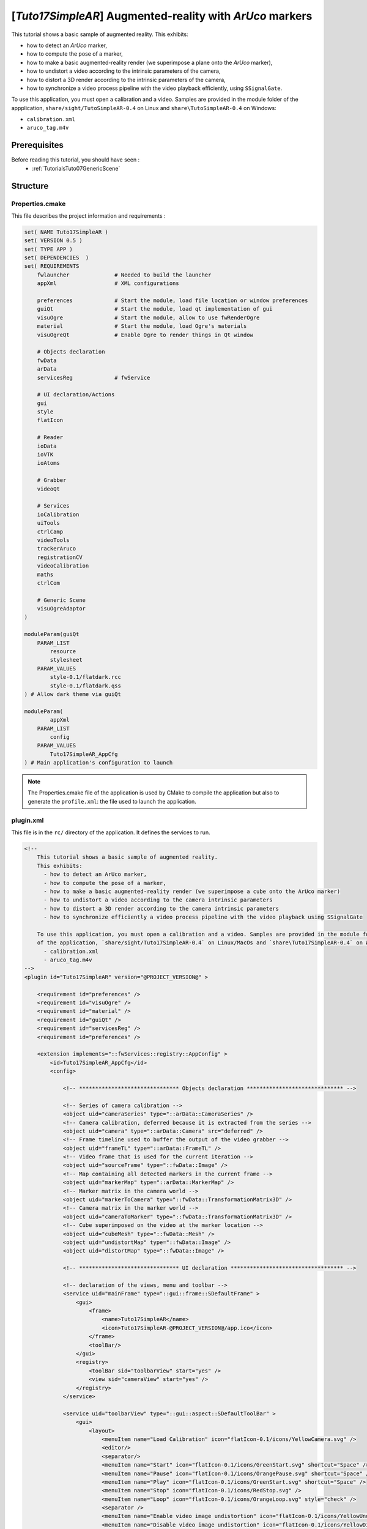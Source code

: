 .. _TutorialsTuto17SimpleAR:

*********************************************************
[*Tuto17SimpleAR*] Augmented-reality with *ArUco* markers
*********************************************************

This tutorial shows a basic sample of augmented reality.
This exhibits:

- how to detect an *ArUco* marker,
- how to compute the pose of a marker,
- how to make a basic augmented-reality render (we superimpose a plane onto the *ArUco* marker),
- how to undistort a video according to the intrinsic parameters of the camera,
- how to distort a 3D render according to the intrinsic parameters of the camera,
- how to synchronize a video process pipeline with the video playback efficiently, using ``SSignalGate``.

To use this application, you must open a calibration and a video. Samples are provided in the module folder
of the appplication, ``share/sight/TutoSimpleAR-0.4`` on Linux and ``share\TutoSimpleAR-0.4`` on Windows:

- ``calibration.xml``
- ``aruco_tag.m4v``

.. raw:: html

       <video width="700" controls>
          <source src="https://owncloud.ircad.fr/index.php/s/AWNwGSeaPOJeXzE/download" >
          Your browser does not support the video tag.
       </video>

=============
Prerequisites
=============

Before reading this tutorial, you should have seen :
 * :ref:`TutorialsTuto07GenericScene`

=========
Structure
=========

----------------
Properties.cmake
----------------

This file describes the project information and requirements :

.. code-block:: cmake

    set( NAME Tuto17SimpleAR )
    set( VERSION 0.5 )
    set( TYPE APP )
    set( DEPENDENCIES  )
    set( REQUIREMENTS
        fwlauncher              # Needed to build the launcher
        appXml                  # XML configurations

        preferences             # Start the module, load file location or window preferences
        guiQt                   # Start the module, load qt implementation of gui
        visuOgre                # Start the module, allow to use fwRenderOgre
        material                # Start the module, load Ogre's materials
        visuOgreQt              # Enable Ogre to render things in Qt window

        # Objects declaration
        fwData
        arData
        servicesReg             # fwService

        # UI declaration/Actions
        gui
        style
        flatIcon

        # Reader
        ioData
        ioVTK
        ioAtoms

        # Grabber
        videoQt

        # Services
        ioCalibration
        uiTools
        ctrlCamp
        videoTools
        trackerAruco
        registrationCV
        videoCalibration
        maths
        ctrlCom

        # Generic Scene
        visuOgreAdaptor
    )

    moduleParam(guiQt
        PARAM_LIST
            resource
            stylesheet
        PARAM_VALUES
            style-0.1/flatdark.rcc
            style-0.1/flatdark.qss
    ) # Allow dark theme via guiQt

    moduleParam(
            appXml
        PARAM_LIST
            config
        PARAM_VALUES
            Tuto17SimpleAR_AppCfg
    ) # Main application's configuration to launch

.. note::

    The Properties.cmake file of the application is used by CMake to compile the application but also to generate the
    ``profile.xml``: the file used to launch the application.

----------
plugin.xml
----------

This file is in the ``rc/`` directory of the application. It defines the services to run.

.. code-block:: xml

    <!--
        This tutorial shows a basic sample of augmented reality.
        This exhibits:
          - how to detect an ArUco marker,
          - how to compute the pose of a marker,
          - how to make a basic augmented-reality render (we superimpose a cube onto the ArUco marker)
          - how to undistort a video according to the camera intrinsic parameters
          - how to distort a 3D render according to the camera intrinsic parameters
          - how to synchronize efficiently a video process pipeline with the video playback using SSignalGate

        To use this application, you must open a calibration and a video. Samples are provided in the module folder
        of the application, `share/sight/Tuto17SimpleAR-0.4` on Linux/MacOs and `share\Tuto17SimpleAR-0.4` on Windows:
          - calibration.xml
          - aruco_tag.m4v
    -->
    <plugin id="Tuto17SimpleAR" version="@PROJECT_VERSION@" >

        <requirement id="preferences" />
        <requirement id="visuOgre" />
        <requirement id="material" />
        <requirement id="guiQt" />
        <requirement id="servicesReg" />
        <requirement id="preferences" />

        <extension implements="::fwServices::registry::AppConfig" >
            <id>Tuto17SimpleAR_AppCfg</id>
            <config>

                <!-- ******************************* Objects declaration ****************************** -->

                <!-- Series of camera calibration -->
                <object uid="cameraSeries" type="::arData::CameraSeries" />
                <!-- Camera calibration, deferred because it is extracted from the series -->
                <object uid="camera" type="::arData::Camera" src="deferred" />
                <!-- Frame timeline used to buffer the output of the video grabber -->
                <object uid="frameTL" type="::arData::FrameTL" />
                <!-- Video frame that is used for the current iteration -->
                <object uid="sourceFrame" type="::fwData::Image" />
                <!-- Map containing all detected markers in the current frame -->
                <object uid="markerMap" type="::arData::MarkerMap" />
                <!-- Marker matrix in the camera world -->
                <object uid="markerToCamera" type="::fwData::TransformationMatrix3D" />
                <!-- Camera matrix in the marker world -->
                <object uid="cameraToMarker" type="::fwData::TransformationMatrix3D" />
                <!-- Cube superimposed on the video at the marker location -->
                <object uid="cubeMesh" type="::fwData::Mesh" />
                <object uid="undistortMap" type="::fwData::Image" />
                <object uid="distortMap" type="::fwData::Image" />

                <!-- ******************************* UI declaration *********************************** -->

                <!-- declaration of the views, menu and toolbar -->
                <service uid="mainFrame" type="::gui::frame::SDefaultFrame" >
                    <gui>
                        <frame>
                            <name>Tuto17SimpleAR</name>
                            <icon>Tuto17SimpleAR-@PROJECT_VERSION@/app.ico</icon>
                        </frame>
                        <toolBar/>
                    </gui>
                    <registry>
                        <toolBar sid="toolbarView" start="yes" />
                        <view sid="cameraView" start="yes" />
                    </registry>
                </service>

                <service uid="toolbarView" type="::gui::aspect::SDefaultToolBar" >
                    <gui>
                        <layout>
                            <menuItem name="Load Calibration" icon="flatIcon-0.1/icons/YellowCamera.svg" />
                            <editor/>
                            <separator/>
                            <menuItem name="Start" icon="flatIcon-0.1/icons/GreenStart.svg" shortcut="Space" />
                            <menuItem name="Pause" icon="flatIcon-0.1/icons/OrangePause.svg" shortcut="Space" />
                            <menuItem name="Play" icon="flatIcon-0.1/icons/GreenStart.svg" shortcut="Space" />
                            <menuItem name="Stop" icon="flatIcon-0.1/icons/RedStop.svg" />
                            <menuItem name="Loop" icon="flatIcon-0.1/icons/OrangeLoop.svg" style="check" />
                            <separator />
                            <menuItem name="Enable video image undistortion" icon="flatIcon-0.1/icons/YellowUndistortion.svg" />
                            <menuItem name="Disable video image undistortion" icon="flatIcon-0.1/icons/YellowDistortion.svg" />
                            <menuItem name="Enable 3D rendering distortion" icon="flatIcon-0.1/icons/YellowDistortion.svg" />
                            <menuItem name="Disable 3D rendering distortion" icon="flatIcon-0.1/icons/YellowUndistortion.svg" />
                            <separator/>
                            <menuItem name="Show Mesh on tag" icon="flatIcon-0.1/icons/Mask.svg" style="check" />
                            <separator/>
                            <menuItem name="Settings" icon="flatIcon-0.1/icons/BlueParameters.svg" style="check" />
                        </layout>
                    </gui>
                    <registry>
                        <menuItem sid="loadCalibAct" start="yes" />
                        <editor sid="videoSelectorSrv" />
                        <menuItem sid="startVideoAct" start="yes" />
                        <menuItem sid="pauseVideoAct" start="yes" />
                        <menuItem sid="resumeVideoAct" start="yes" />
                        <menuItem sid="stopVideoAct" start="yes" />
                        <menuItem sid="loopVideoAct" start="yes" />
                        <menuItem sid="startUndistortAct" start="yes" />
                        <menuItem sid="stopUndistortAct" start="yes" />
                        <menuItem sid="startDistortAct" start="yes" />
                        <menuItem sid="stopDistortAct" start="yes" />
                        <menuItem sid="showMeshAct" start="yes" />
                        <menuItem sid="showParametersAct" start="yes" />
                    </registry>
                </service>

                <service uid="cameraView" type="::gui::view::SDefaultView" >
                    <gui>
                        <layout type="::fwGui::LineLayoutManager" >
                            <orientation value="horizontal" />
                            <view proportion="1" />
                            <view proportion="0" backgroundColor="#36393E" />
                        </layout>
                    </gui>
                    <registry>
                        <view sid="videoView" start="yes" />
                        <view sid="parametersView" start="yes" />
                    </registry>
                </service>

                <service uid="videoView" type="::gui::view::SDefaultView" >
                    <gui>
                        <layout type="::fwGui::LineLayoutManager" >
                            <orientation value="vertical" />
                            <view proportion="3" />
                            <view proportion="0" backgroundColor="#36393E" />
                        </layout>
                    </gui>
                    <registry>
                        <view sid="genericSceneSrv" />
                        <view sid="errorLabelSrv" start="yes" />
                    </registry>
                </service>

                <service uid="parametersView" type="::gui::view::SDefaultView" >
                    <gui>
                        <layout type="::fwGui::LineLayoutManager" >
                            <orientation value="vertical" />
                            <view proportion="3" />
                            <view proportion="2" />
                            <spacer/>
                        </layout>
                    </gui>
                    <registry>
                        <view sid="arucoParamametersSrv" start="yes" />
                        <view sid="reprojectionParamametersSrv" start="yes" />
                    </registry>
                </service>

                <!-- ************************************* Action ************************************ -->

                <!-- declaration of actions/slot callers -->
                <service uid="showParametersAct" type="::gui::action::SModifyLayout" >
                    <config>
                        <show_or_hide sid="parametersView" />
                    </config>
                </service>

                <service uid="loadCalibAct" type="::gui::action::SSlotCaller" >
                    <slots>
                        <slot>calibrationReaderSrv/update</slot>
                    </slots>
                </service>

                <!-- Start the frame grabber -->
                <service uid="startVideoAct" type="::gui::action::SSlotCaller" >
                    <slots>
                        <slot>videoGrabberSrv/startCamera</slot>
                    </slots>
                    <state executable="false" />
                </service>

                <!-- Pause the frame grabber -->
                <service uid="pauseVideoAct" type="::gui::action::SSlotCaller" >
                    <slots>
                        <slot>videoGrabberSrv/pauseCamera</slot>
                        <slot>resumeVideoAct/show</slot>
                        <slot>pauseVideoAct/hide</slot>
                    </slots>
                    <state visible="false" />
                </service>

                <!-- Resume the frame grabber -->
                <service uid="resumeVideoAct" type="::gui::action::SSlotCaller" >
                    <slots>
                        <slot>videoGrabberSrv/pauseCamera</slot>
                        <slot>resumeVideoAct/hide</slot>
                        <slot>pauseVideoAct/show</slot>
                    </slots>
                    <state visible="false" />
                </service>

                <!-- Stop the frame grabber -->
                <service uid="stopVideoAct" type="::gui::action::SSlotCaller" >
                    <slots>
                        <slot>videoGrabberSrv/stopCamera</slot>
                        <slot>startVideoAct/show</slot>
                        <slot>resumeVideoAct/hide</slot>
                        <slot>pauseVideoAct/hide</slot>
                        <slot>stopVideoAct/setInexecutable</slot>
                        <slot>loopVideoAct/setInexecutable</slot>
                        <slot>loopVideoAct/deactivate</slot>
                    </slots>
                    <state executable="false" />
                </service>

                <!-- Loop the frame grabber -->
                <service uid="loopVideoAct" type="::gui::action::SSlotCaller" >
                    <slots>
                        <slot>videoGrabberSrv/loopVideo</slot>
                    </slots>
                    <state executable="false" />
                </service>

                <service uid="startUndistortAct" type="::gui::action::SSlotCaller" >
                    <slots>
                        <slot>undistortAdp/show</slot>
                        <slot>startDistortAct/setInexecutable</slot>
                        <slot>startUndistortAct/hide</slot>
                        <slot>stopUndistortAct/show</slot>
                    </slots>
                </service>

                <service uid="stopUndistortAct" type="::gui::action::SSlotCaller" >
                    <state visible="false" />
                    <slots>
                        <slot>undistortAdp/hide</slot>
                        <slot>startDistortAct/setExecutable</slot>
                        <slot>startUndistortAct/show</slot>
                        <slot>stopUndistortAct/hide</slot>
                    </slots>
                </service>

                <service uid="startDistortAct" type="::gui::action::SSlotCaller" >
                    <slots>
                        <slot>distortAdp/show</slot>
                        <slot>startUndistortAct/setInexecutable</slot>
                        <slot>startDistortAct/hide</slot>
                        <slot>stopDistortAct/show</slot>
                    </slots>
                </service>

                <service uid="stopDistortAct" type="::gui::action::SSlotCaller" >
                    <state visible="false" />
                    <slots>
                        <slot>distortAdp/hide</slot>
                        <slot>startUndistortAct/setExecutable</slot>
                        <slot>startDistortAct/show</slot>
                        <slot>stopDistortAct/hide</slot>
                    </slots>
                </service>

                <service uid="showMeshAct" type="::gui::action::SBooleanSlotCaller" >
                    <slots>
                        <slot>cubeAdp/updateVisibility</slot>
                    </slots>
                    <state active="true" />
                </service>

                <!-- ******************************* Begin Generic Scene ******************************* -->

                <!-- Scene in which the video and the 3D will be rendered -->
                <!-- In this tutorial, we move the camera and the marker mesh is fixed -->
                <service uid="genericSceneSrv" type="::fwRenderOgre::SRender" >
                    <!-- It is essential to use the 'sync' mode when doing AR -->
                    <!-- In this mode, the renderer will wait for a signal to trigger the rendering -->
                    <scene renderMode="sync" >
                        <background topColor="#36393E" bottomColor="#36393E" />

                        <layer id="video" order="1" compositors="Remap" />
                        <adaptor uid="videoAdp" />
                        <adaptor uid="undistortAdp" />

                        <layer id="default" order="3" compositors="Remap" />
                        <adaptor uid="axisAdp" />
                        <adaptor uid="cameraAdp" />
                        <adaptor uid="cubeAdp" />
                        <adaptor uid="distortAdp" />
                    </scene>
                </service>

                <service uid="videoAdp" type="::visuOgreAdaptor::SVideo" autoConnect="yes" >
                    <in key="image" uid="sourceFrame" />
                    <config layer="video" />
                </service>

                <service uid="undistortAdp" type="::visuOgreAdaptor::SCompositorParameter" autoConnect="yes" >
                    <inout key="parameter" uid="undistortMap" />
                    <config layer="video" compositorName="Remap" parameter="u_map" shaderType="fragment" visible="false" />
                </service>

                <service uid="axisAdp" type="::visuOgreAdaptor::SAxis" >
                    <config layer="default" length="30" origin="true" label="false" />
                </service>

                <!-- Camera for the 3D layer -->
                <service uid="cameraAdp" type="::visuOgreAdaptor::SCamera" autoConnect="yes" >
                    <inout key="transform" uid="cameraToMarker" />
                    <in key="calibration" uid="camera" />
                    <config layer="default" />
                </service>

                <!-- Cube displayed on top of the marker plane -->
                <service uid="cubeAdp" type="::visuOgreAdaptor::SMesh" autoConnect="yes" >
                    <inout key="mesh" uid="cubeMesh" />
                    <config layer="default" autoresetcamera="no" />
                </service>

                <service uid="distortAdp" type="::visuOgreAdaptor::SCompositorParameter" autoConnect="yes" >
                    <inout key="parameter" uid="distortMap" />
                    <config layer="default" compositorName="Remap" parameter="u_map" shaderType="fragment" visible="false" />
                </service>

                <!-- ************************************* Services ************************************ -->

                <service uid="loadMeshSrv" type="::ioVTK::SMeshReader" >
                    <inout key="data" uid="cubeMesh" />
                    <resource>Tuto17SimpleAR-@PROJECT_VERSION@/cube_60.vtk</resource>
                </service>

                <!-- hide axis adaptor until a marker is found -->
                <service uid="hideAxisSrv" type="::gui::action::SBooleanSlotCaller" >
                    <slots>
                        <slot>axisAdp/updateVisibility</slot>
                    </slots>
                </service>

                <!-- Calibration reader (here OpenCV's XML/YAML) -->
                <service uid="calibrationReaderSrv" type="::ioCalibration::SOpenCVReader" >
                    <inout key="data" uid="cameraSeries" />
                </service>

                <!-- extract the first ::arData::Camera from the ::arData::CameraSeries -->
                <service uid="extractCameraSrv" type="::ctrlCamp::SExtractObj" >
                    <inout key="source" uid="cameraSeries" >
                        <extract from="@cameras.0" /> <!-- Camp path of the first camera in cameraSeries -->
                    </inout>
                    <out group="target" >
                        <key uid="camera" /> <!-- destination -->
                    </out>
                </service>

                <!-- GUI to handle aruco tracking parameters -->
                <service uid="arucoParamametersSrv" type="::guiQt::editor::SParameters" >
                    <parameters>
                        <!-- show marker or not -->
                        <param type="bool" name="Show Marker" key="debugMode" defaultValue="true" />
                        <!--  do corner refinement or not. -->
                        <param type="bool" name="Corner refinement." key="corner" defaultValue="true" />
                        <!-- minimum window size for adaptive thresholding before finding contours -->
                        <param type="int" name="adpt. Threshold win size min" key="adaptiveThreshWinSizeMin" defaultValue="3" min="3" max="100" />
                        <!-- maximum window size for adaptive thresholding before finding contours -->
                        <param type="int" name="adpt. Threshold win size max" key="adaptiveThreshWinSizeMax" defaultValue="23" min="4" max="100" />
                        <!-- increments from adaptiveThreshWinSizeMin to adaptiveThreshWinSizeMax during the thresholding -->
                        <param type="int" name="adpt. Threshold win size step" key="adaptiveThreshWinSizeStep" defaultValue="10" min="1" max="100" />
                        <!-- constant for adaptive thresholding before finding contours -->
                        <param type="double" name="adpt. threshold constant" key="adaptiveThreshConstant" defaultValue="7." min="0." max="30." />
                        <!-- determine minimum perimeter for marker contour to be detected.
                            This is defined as a rate respect to the maximum dimension of the input image -->
                        <param type="double" name="Min. Marker Perimeter Rate" key="minMarkerPerimeterRate" defaultValue="0.03" min="0.01" max="1.0" />
                        <!-- determine maximum perimeter for marker contour to be detected.
                            This is defined as a rate respect to the maximum dimension of the input image -->
                        <param type="double" name="Max. Marker Perimeter Rate" key="maxMarkerPerimeterRate" defaultValue="4.0" min="1." max="10." />
                        <!-- minimum accuracy during the polygonal approximation process to determine which contours are squares -->
                        <param type="double" name="Polygonal Approx. Accuracy Rate" key="polygonalApproxAccuracyRate" defaultValue="0.03" min="0.01" max="1." />
                        <!-- minimum distance between corners for detected markers relative to its perimeter -->
                        <param type="double" name="Min. Corner Distance Rate" key="minCornerDistanceRate" defaultValue="0.01" min="0." max="1." />
                        <!-- minimum distance of any corner to the image border for detected markers (in pixels) -->
                        <param type="int" name="Min. Distance to Border" key="minDistanceToBorder" defaultValue="1" min="0" max="10" />
                        <!-- minimum mean distance beetween two marker corners to be considered similar,
                        so that the smaller one is removed. The rate is relative to the smaller perimeter of the two markers -->
                        <param type="double" name="Min. Marker Distance Rate" key="minMarkerDistanceRate" defaultValue="0.01" min="0." max="1." />
                        <!-- window size for the corner refinement process (in pixels) -->
                        <param type="int" name="Corner Refinement Win. Size" key="cornerRefinementWinSize" defaultValue="5" min="1" max="100" />
                        <!-- maximum number of iterations for stop criteria of the corner refinement process -->
                        <param type="int" name="Corner Refinement Max Iterations" key="cornerRefinementMaxIterations" defaultValue="30" min="1" max="10" />
                        <!-- minimum error for the stop cristeria of the corner refinement process -->
                        <param type="double" name="Corner Refinement Min. Accuracy" key="cornerRefinementMinAccuracy" defaultValue="0.1" min="0.01" max="10." />
                        <!-- number of bits of the marker border, i.e. marker border width -->
                        <param type="int" name="Marker Border Bits" key="markerBorderBits" defaultValue="1" min="1" max="100" />
                        <!-- number of bits (per dimension) for each cell of the marker when removing the perspective -->
                        <param type="int" name="Perspective Remove Pixel per Cell" key="perspectiveRemovePixelPerCell" defaultValue="8" min="1" max="32" />
                        <!-- width of the margin of pixels on each cell not considered for the determination of the cell bit.
                            Represents the rate respect to the total size of the cell,
                            i.e. perpectiveRemovePixelPerCel -->
                        <param type="double" name="Perspective Remove Ignored Margin Per Cell" key="perspectiveRemoveIgnoredMarginPerCell" defaultValue="0.13" min="0." max="1." />
                        <!-- maximum number of accepted erroneous bits in the border (i.e. number of allowed white bits in the border).
                            Represented as a rate respect to the total number of bits per marker -->
                        <param type="double" name="Max. Erroneous Bits In Border Rate" key="maxErroneousBitsInBorderRate" defaultValue="0.35" min="0." max="1." />
                        <!-- minimun standard deviation in pixels values during the decodification step to apply Otsu thresholding
                            (otherwise, all the bits are set to 0 or 1 depending on mean higher than 128 or not) -->
                        <param type="double" name="Min. Otsu Std. Dev." key="minOtsuStdDev" defaultValue="5.0" min="0." max="100." />
                        <!-- error correction rate respect to the maximun error correction capability for each dictionary -->
                        <param type="double" name="Error Correction Rate" key="errorCorrectionRate" defaultValue="0.6" min="0." max="1." />
                    </parameters>
                    <config sendAtStart="false" />
                </service>

                <service uid="reprojectionParamametersSrv" type="::guiQt::editor::SParameters" >
                    <parameters>
                        <param type="bool" name="Show reprojection" key="display" defaultValue="true" />
                        <param type="color" name="Circle color" key="color" defaultValue="#ffffff" />
                    </parameters>
                    <config sendAtStart="false" />
                </service>

                <!-- Gui Service to display a value in a QLabel -->
                <service uid="errorLabelSrv" type="::uiTools::editor::STextStatus" >
                    <label>Reprojection error (RMSE)</label>
                    <color>#D25252</color>
                </service>

                <!-- GUI to select camera (device, file, or stream) -->
                <service uid="videoSelectorSrv" type="::videoQt::editor::SCamera" >
                    <inout key="camera" uid="camera" />
                    <videoSupport>yes</videoSupport>
                </service>

                <!-- Grab image from camera device and fill a frame timeline -->
                <service uid="videoGrabberSrv" type="::videoQt::SFrameGrabber" >
                    <in key="camera" uid="camera" />
                    <inout key="frameTL" uid="frameTL" />
                </service>

                <!-- Consumes a frame in the timeline, picks the latest one to be processed -->
                <!-- It is overkill in this sample, but mandatory when we use multiple grabbers to synchronize them. -->
                <service uid="frameUpdaterSrv" type="::videoTools::SFrameMatrixSynchronizer" >
                    <in group="frameTL" >
                        <key uid="frameTL" autoConnect="yes" />
                    </in>
                    <inout group="image" >
                        <key uid="sourceFrame" />
                    </inout>
                    <tolerance>100</tolerance>
                    <framerate>0</framerate>
                </service>

                <!-- Aruco tracker service -->
                <service uid="trackerSrv" type="::trackerAruco::SArucoTracker" worker="tracking" >
                    <in key="camera" uid="camera" />
                    <inout key="frame" uid="sourceFrame" autoConnect="yes" />
                    <inout group="markerMap" >
                        <key uid="markerMap" /> <!-- timeline of detected tag(s) -->
                    </inout>
                    <track>
                        <!-- list of tag's id -->
                        <marker id="104" />
                    </track>
                    <debugMarkers>yes</debugMarkers>
                </service>

                <!-- Computes the pose of the camera with tag(s) detected by aruco -->
                <service uid="registrationSrv" type="::registrationCV::SPoseFrom2d" worker="tracking" >
                    <in group="markerMap" autoConnect="yes" >
                        <key uid="markerMap" />
                    </in>
                    <in group="camera" >
                        <key uid="camera" />
                    </in>
                    <inout group="matrix" >
                        <key uid="markerToCamera" id="104" />
                    </inout>
                    <patternWidth>60</patternWidth>
                </service>

                <!-- Computes the reprojection error -->
                <service uid="errorSrv" type="::videoCalibration::SReprojectionError" worker="error" >
                    <in group="matrix" autoConnect="yes" >
                        <key uid="markerToCamera" id="104" />
                    </in>
                    <in key="markerMap" uid="markerMap" />
                    <in key="camera" uid="camera" />
                    <inout key="frame" uid="sourceFrame" />
                    <patternWidth>60</patternWidth>
                </service>

                <!-- Multiply matrices (here only used to inverse "markerToCamera") -->
                <service uid="matrixReverserSrv" type="::maths::SConcatenateMatrices" >
                    <in group="matrix" >
                        <key uid="markerToCamera" autoConnect="yes" inverse="true" />
                    </in>
                    <inout key="output" uid="cameraToMarker" />
                </service>

                <service uid="undistorterSrv" type="::videoCalibration::SDistortion" >
                    <in key="camera" uid="camera" autoConnect="yes" />
                    <inout key="map" uid="undistortMap" />
                    <mode>undistort</mode>
                </service>

                <service uid="distorterSrv" type="::videoCalibration::SDistortion" >
                    <in key="camera" uid="camera" autoConnect="yes" />
                    <inout key="map" uid="distortMap" />
                    <mode>distort</mode>
                </service>

                <!-- Wait for the undistortion and the matrix inversion to be finished -->
                <service uid="syncGenericSceneSrv" type="::ctrlCom::SSignalGate" >
                    <signal>sourceFrame/bufferModified</signal>
                    <signal>cameraToMarker/modified</signal>
                </service>

                <!-- ******************************* Connections ***************************************** -->

                <connect>
                    <signal>videoSelectorSrv/configuredFile</signal>
                    <signal>videoSelectorSrv/configuredStream</signal>
                    <signal>videoSelectorSrv/configuredDevice</signal>
                    <slot>startVideoAct/update</slot>
                </connect>

                <connect>
                    <signal>videoGrabberSrv/cameraStarted</signal>
                    <slot>pauseVideoAct/show</slot>
                    <slot>startVideoAct/hide</slot>
                    <slot>stopVideoAct/setExecutable</slot>
                    <slot>loopVideoAct/setExecutable</slot>
                </connect>

                <connect>
                    <signal>camera/idModified</signal>
                    <slot>videoGrabberSrv/stopCamera</slot>
                </connect>

                <connect>
                    <signal>camera/modified</signal>
                    <slot>startVideoAct/setExecutable</slot>
                    <slot>stopVideoAct/update</slot>
                </connect>

                <!-- signal/slot connection -->
                <connect>
                    <signal>reprojectionParamametersSrv/colorChanged</signal>
                    <slot>errorSrv/setColorParameter</slot>
                </connect>

                <connect>
                    <signal>reprojectionParamametersSrv/boolChanged</signal>
                    <slot>errorSrv/setBoolParameter</slot>
                </connect>

                <connect>
                    <signal>errorSrv/errorComputed</signal>
                    <slot>errorLabelSrv/setDoubleParameter</slot>
                </connect>

                <connect>
                    <signal>arucoParamametersSrv/boolChanged</signal>
                    <slot>trackerSrv/setBoolParameter</slot>
                </connect>

                <connect>
                    <signal>arucoParamametersSrv/intChanged</signal>
                    <slot>trackerSrv/setIntParameter</slot>
                </connect>

                <connect>
                    <signal>arucoParamametersSrv/doubleChanged</signal>
                    <slot>trackerSrv/setDoubleParameter</slot>
                </connect>

                <connect>
                    <signal>cameraSeries/modified</signal>
                    <slot>extractCameraSrv/update</slot>
                    <slot>errorSrv/update</slot>
                </connect>

                <connect>
                    <signal>trackerSrv/markerDetected</signal>
                    <slot>axisAdp/updateVisibility</slot>
                </connect>

                <!-- When the undistortion and the matrix inversion are done, trigger the rendering -->
                <!-- then process a new frame -->
                <connect>
                    <signal>syncGenericSceneSrv/allReceived</signal>
                    <slot>genericSceneSrv/requestRender</slot>
                    <slot>frameUpdaterSrv/synchronize</slot>
                </connect>

                <!-- ******************************* Start services ***************************************** -->

                <start uid="mainFrame" />
                <start uid="videoGrabberSrv" />
                <start uid="frameUpdaterSrv" />
                <start uid="registrationSrv" />
                <start uid="trackerSrv" />
                <start uid="calibrationReaderSrv" />
                <start uid="videoSelectorSrv" />
                <start uid="extractCameraSrv" />
                <start uid="matrixReverserSrv" />
                <start uid="errorSrv" />
                <start uid="hideAxisSrv" />
                <start uid="undistorterSrv" />
                <start uid="distorterSrv" />
                <start uid="syncGenericSceneSrv" />
                <start uid="loadMeshSrv" />
                <start uid="genericSceneSrv" />
                <start uid="videoAdp" />
                <start uid="undistortAdp" />
                <start uid="axisAdp" />
                <start uid="cameraAdp" />
                <start uid="cubeAdp" />
                <start uid="distortAdp" />

                <!-- ******************************* Update services ***************************************** -->

                <!-- At launch, enable the synchronization with the non-offscreen rendering -->
                <update uid="showParametersAct" />
                <update uid="hideAxisSrv" />
                <update uid="loadMeshSrv" />
                <update uid="arucoParamametersSrv" />
                <update uid="reprojectionParamametersSrv" />

            </config>
        </extension>
    </plugin>

========
Tracking
========

Tag detection is done with the ``::trackerAruco::SArucoTracker`` service, which takes a video frame
as input, and fills in a map of identified *ArUco* markers. You only have to specify which marker identifier you
want to retrieve, here we choose the tag **101** because it is the one seen in the video sample.

.. code-block:: xml

    <service uid="trackerSrv" type="::trackerAruco::SArucoTracker" worker="tracking" >
        <in key="camera" uid="camera" />
        <inout key="frame" uid="sourceFrame" autoConnect="yes" />
        <inout group="markerMap" >
            <key uid="markerMap" /> <!-- timeline of detected tag(s) -->
        </inout>
        <track>
            <!-- list of tag's id -->
            <marker id="104" />
        </track>
        <debugMarkers>yes</debugMarkers>
    </service>

The map of markers is a ``::arData::MarkerMap``, which stores, for each tag identifier, a list of 2D coordinates
corresponding to the shape of the marker. In the *ArUco* case, the markers are squared so you get four 2D coordinates
per marker.

Once you get the markers, you want to get the 3D pose of each marker in the camera space. The
``::registrationCV::SPoseFrom2d`` service takes the previous markers map as input, along with the calibration
of the camera of type ``::arData::Camera``. Each time the map is updated, it fills in a matrix for each identifier,
so here for the tag **101**.

.. code-block:: xml

    <service uid="registrationSrv" type="::registrationCV::SPoseFrom2d" worker="tracking" >
        <in group="markerMap" autoConnect="yes" >
            <key uid="markerMap" />
        </in>
        <in group="camera" >
            <key uid="camera" />
        </in>
        <inout group="matrix" >
            <key uid="markerToCamera" id="104" />
        </inout>
        <patternWidth>60</patternWidth>
    </service>

===============
Augmented view
===============

Now that we get the 3D pose of the marker, it is pretty straightforward to display an object at this location on
top of the video. In the sample, a ``::fwData::Mesh`` is preloaded and contains a cube whose sides have the same
dimensions as the *ArUco* marker.

In the generic scene, a first adaptor is used to display the video on the background layer:

.. code-block:: xml

    <service uid="videoAdp" type="::visuOgreAdaptor::SVideo" autoConnect="yes" >
        <in key="image" uid="sourceFrame" />
        <config layer="video" />
    </service>

Then, to display the cube in 3D, we setup a scene where the cube does not move but the camera receives the inverse
transform of the pose of the marker.

.. code-block:: xml

    <!-- Camera for the 3D layer -->
    <service uid="cameraAdp" type="::visuOgreAdaptor::SCamera" autoConnect="yes" >
        <inout key="transform" uid="cameraToMarker" />
        <in key="calibration" uid="camera" />
        <config layer="default" />
    </service>

    <!-- Cube displayed on top of the marker plane -->
    <service uid="cubeAdp" type="::visuOgreAdaptor::SMesh" autoConnect="yes" >
        <inout key="mesh" uid="cubeMesh" />
        <config layer="default" autoresetcamera="no" />
    </service>

To compute the inverse matrix we use the ``SConcatenateMatrices`` service that can be used to multiply transform
matrices and also to invert them at the same time :

.. code-block:: xml

    <!-- Multiply matrices (here only used to inverse "markerToCamera") -->
    <service uid="matrixReverserSrv" type="::maths::SConcatenateMatrices" >
        <in group="matrix" >
            <key uid="markerToCamera" autoConnect="yes" inverse="true" />
        </in>
        <inout key="output" uid="cameraToMarker" />
    </service>

================
Lens distortion
================

We offer the possiblity to apply the lens distortion correction either to the video or to the 3D rendering. In the
first case we undistort the video, and in the second case we distort the 3D rendering. Undistorting the video is
more common and easier, but in the field of surgery with laparoscopic or endoscopic videos, it may be preferable or
even mandatory to not alter the video image. This is why we give both options.

We can use the same ``::videoCalibration::SDistortion`` service for both cases. Here is the configuration used in the
tutorial to undistort the video:

.. code-block:: xml

    <service uid="undistorterSrv" type="::videoCalibration::SDistortion" >
        <in key="camera" uid="camera" autoConnect="yes" />
        <inout key="map" uid="undistortMap" />
        <mode>undistort</mode>
    </service>

The service takes the calibration camera and it outputs an undistortion map.

A second instance of the service can be used to compute the distortion map:

.. code-block:: xml

    <service uid="distorterSrv" type="::videoCalibration::SDistortion" >
        <in key="camera" uid="camera" autoConnect="yes" />
        <inout key="map" uid="distortMap" />
        <mode>distort</mode>
    </service>

These maps are used to undistort the video or distort the scene directly in the rendering pipeline. To achive this, we
apply a compositor on the video layer and the scene layer, this compositor allows to remap the rendering with
a given map.

.. code-block:: xml

    <service uid="genericSceneSrv" type="::fwRenderOgre::SRender" >
        <!-- It is essential to use the 'sync' mode when doing AR -->
        <!-- In this mode, the renderer will wait for a signal to trigger the rendering -->
        <scene renderMode="sync" >
            <background topColor="#36393E" bottomColor="#36393E" />

            <layer id="video" order="1" compositors="Remap" />
            <adaptor uid="videoAdp" />
            <adaptor uid="undistortAdp" />

            <layer id="default" order="3" compositors="Remap" />
            <adaptor uid="axisAdp" />
            <adaptor uid="cameraAdp" />
            <adaptor uid="cubeAdp" />
            <adaptor uid="distortAdp" />
        </scene>
    </service>

==========
Compositor
==========

To give the map to each compositor, we used a new adaptor ``::visuOgreAdaptor::SCompositorParameter``, it allow to bind a sight data to a compositor.
The first one give the undistortion map to the video layer.

.. code-block:: xml

    <service uid="undistortAdp" type="::visuOgreAdaptor::SCompositorParameter" autoConnect="yes" >
        <inout key="parameter" uid="undistortMap" />
        <config layer="video" compositorName="Remap" parameter="u_map" shaderType="fragment" visible="false" />
    </service>

And the second one give the distortion map to the scene layer.

.. code-block:: xml

    <service uid="distortAdp" type="::visuOgreAdaptor::SCompositorParameter" autoConnect="yes" >
        <inout key="parameter" uid="distortMap" />
        <config layer="default" compositorName="Remap" parameter="u_map" shaderType="fragment" visible="false" />
    </service>

By default, these two compositor are disabled (``visible="false"``), and only one of them can be enabled at the same
time, this is perform by to services ``::gui::action::SSlotCaller``.

.. code-block:: xml

    <service uid="startUndistortAct" type="::gui::action::SSlotCaller" >
        <slots>
            <slot>undistortAdp/show</slot>
            <slot>startDistortAct/setInexecutable</slot>
            <slot>startUndistortAct/hide</slot>
            <slot>stopUndistortAct/show</slot>
        </slots>
    </service>

    <service uid="stopUndistortAct" type="::gui::action::SSlotCaller" >
        <state visible="false" />
        <slots>
            <slot>undistortAdp/hide</slot>
            <slot>startDistortAct/setExecutable</slot>
            <slot>startUndistortAct/show</slot>
            <slot>stopUndistortAct/hide</slot>
        </slots>
    </service>

================
Synchronization
================

The last important part of the tutorial is the synchronization of all these services to get the cube always perfectly
aligned with the *ArUco* marker of the video. What we want to obtain is simple:

- decode a video frame ::videoQt::SFrameGrabber
- detect the tag
- extract the pose
- compute the inverse matrix
- render the scene

However it is not that easy to achieve because the services work independently on different worker threads. So the
execution process rather looks like this :

.. figure:: ../media/TutorialsTuto17SimpleARSync1.png
    :scale: 100
    :align: center

To pipeline all of those services together we use signals and slots.
We first retrieve a frame from the frame timeline filled by the ``SFrameGrabber`` with the help of
the ``::videoTools::SFrameMatrixSynchronizer`` service:

Thanks to the auto connections, the modification of ``sourceFrame`` triggers the video adaptor in
``::visuOgreAdaptor::SVideo`` and in parallel the detection in ``::trackerAruco::SArucoTracker``, which then
modifies the marker map. The modification of the marker map then triggers the computation of the pose in
``::registrationCV::SPoseFrom2d``. Last the modification of the ``markerToCamera`` matrix triggers the computation
of the inverse matrix ``cameraToMarker``.

Now to trigger the rendering of the scene, we simply use the ``SSignalGate`` service which waits on several signals to
be triggered before sending a signal. It is configured by simply giving it the list of signals :

.. code-block:: xml

    <service uid="syncGenericSceneSrv" type="::ctrlCom::SSignalGate" >
        <signal>sourceFrame/bufferModified</signal>
        <signal>cameraToMarker/modified</signal>
    </service>

    <connect>
        <signal>syncGenericSceneSrv/allReceived</signal>
        <slot>genericSceneSrv/requestRender</slot>
        <slot>frameUpdaterSrv/synchronize</slot>
    </connect>

Note that in addition with launching the scene rendering, we also request the frame synchronizer to consume
a new frame, which triggers a new iteration of the pipeline process.

At the end, the execution process looks like this:

.. figure:: ../media/TutorialsTuto17SimpleARSync2.png
    :scale: 100
    :align: center

Please also note that by default, the generic scene renders each time the input of any of there adaptors is modified.
To disable this behavior and synchronize only when requested, we set the ``renderMode`` attribute to ``sync``:

.. code-block:: xml

    <service uid="genericSceneSrv" type="::fwRenderOgre::SRender" >
            <scene renderMode="sync" >
                {...}
            </scene>
        </service>

===
Run
===

To run the application, you must call the following line into the install or build directory:

.. tabs::

   .. group-tab:: Linux

        .. code::

            bin/tutosimplear

   .. group-tab:: Windows

        .. code::

            bin/tutosimplear.bat

